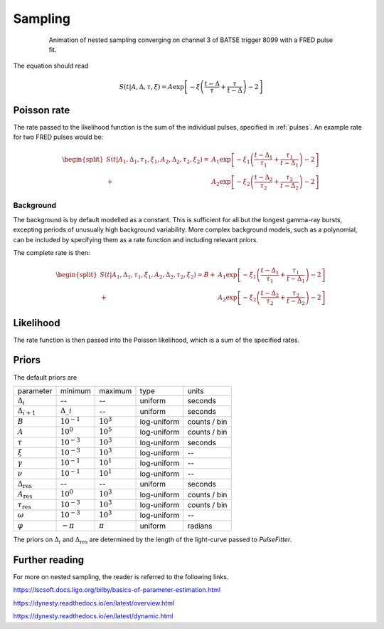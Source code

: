 .. _sampling:
Sampling
========

.. figure:: ../images/pulse_fit_animation.gif
    :figwidth: 80%
    :width: 100%
    :align: center
    :alt: a GRB light-curve fit animation

    Animation of nested sampling converging on channel 3 of BATSE trigger 8099 with a FRED pulse fit.


The equation should read

.. math::

    S(t|A,\Delta,\tau,\xi) = A \exp \left[ - \xi \left(  \frac{t - \Delta}{\tau} + \frac{\tau}{t-\Delta}  \right)  -2 \right]


Poisson rate
------------

The rate passed to the likelihood function is the sum of the individual pulses, specified in :ref:`pulses`.
An example rate for two FRED pulses would be:

.. math::

    \begin{split}
    S(t|A_1,\Delta_1,\tau_1,\xi_1,A_2,\Delta_2,\tau_2,\xi_2) =
                      &A_1 \exp \left[ - \xi_1 \left(  \frac{t - \Delta_1}{\tau_1}
                              + \frac{\tau_1}{t-\Delta_1}  \right)  -2 \right] \\
                    + &A_2 \exp \left[ - \xi_2 \left(  \frac{t - \Delta_2}{\tau_2}
                              + \frac{\tau_2}{t-\Delta_2}  \right)  -2 \right]
    \end{split}


Background
^^^^^^^^^^

The background is by default modelled as a constant.
This is sufficient for all but the longest gamma-ray bursts, excepting periods of unusually high background variability.
More complex background models, such as a polynomial, can be included by specifying them as a rate function and including relevant priors.

The complete rate is then:

.. math::

  \begin{split}
  S(t|A_1,\Delta_1,\tau_1,\xi_1,A_2,\Delta_2,\tau_2,\xi_2) = B +
                    &A_1 \exp \left[ - \xi_1 \left(  \frac{t - \Delta_1}{\tau_1}
                            + \frac{\tau_1}{t-\Delta_1}  \right)  -2 \right] \\
                  + &A_2 \exp \left[ - \xi_2 \left(  \frac{t - \Delta_2}{\tau_2}
                            + \frac{\tau_2}{t-\Delta_2}  \right)  -2 \right]
  \end{split}

Likelihood
----------

The rate function is then passed into the Poisson likelihood, which is a sum of the specified rates.


Priors
------

The default priors are

+---------------------------------+------------------------------------+--------------------+--------------+--------------+
| parameter                       | minimum                            | maximum            | type         | units        |
+---------------------------------+------------------------------------+--------------------+--------------+--------------+
| :math:`\Delta_i`                | \-\-                               | \-\-               | uniform      | seconds      |
+---------------------------------+------------------------------------+--------------------+--------------+--------------+
| :math:`\Delta_{i+1}`            | :math:`\Delta\_i`                  | \-\-               | uniform      | seconds      |
+---------------------------------+------------------------------------+--------------------+--------------+--------------+
| :math:`B`                       | :math:`10^{-1}`                    | :math:`10^{3}`     | log\-uniform | counts / bin |
+---------------------------------+------------------------------------+--------------------+--------------+--------------+
| :math:`A`                       | :math:`10^{0}`                     | :math:`10^{5}`     | log\-uniform | counts / bin |
+---------------------------------+------------------------------------+--------------------+--------------+--------------+
| :math:`\tau`                    | :math:`10^{-3}`                    | :math:`10^{3}`     | log\-uniform | seconds      |
+---------------------------------+------------------------------------+--------------------+--------------+--------------+
| :math:`\xi`                     | :math:`10^{-3}`                    | :math:`10^{3}`     | log\-uniform | \-\-         |
+---------------------------------+------------------------------------+--------------------+--------------+--------------+
| :math:`\gamma`                  | :math:`10^{-1}`                    | :math:`10^{1}`     | log\-uniform | \-\-         |
+---------------------------------+------------------------------------+--------------------+--------------+--------------+
| :math:`\nu`                     | :math:`10^{-1}`                    | :math:`10^{1}`     | log\-uniform | \-\-         |
+---------------------------------+------------------------------------+--------------------+--------------+--------------+
| :math:`\Delta_\text{res}`       | \-\-                               | \-\-               | uniform      | seconds      |
+---------------------------------+------------------------------------+--------------------+--------------+--------------+
| :math:`A_\text{res}`            | :math:`10^{0}`                     | :math:`10^{3}`     | log\-uniform | counts / bin |
+---------------------------------+------------------------------------+--------------------+--------------+--------------+
| :math:`\tau_\text{res}`         | :math:`10^{-3}`                    | :math:`10^{3}`     | log\-uniform | counts / bin |
+---------------------------------+------------------------------------+--------------------+--------------+--------------+
| :math:`\omega`                  | :math:`10^{-3}`                    | :math:`10^{3}`     | log\-uniform | \-\-         |
+---------------------------------+------------------------------------+--------------------+--------------+--------------+
| :math:`\varphi`                 | :math:`-\pi`                       | :math:`\pi`        | uniform      | radians      |
+---------------------------------+------------------------------------+--------------------+--------------+--------------+

The priors on :math:`\Delta_i` and :math:`\Delta_\text{res}` are determined by the length of the light-curve passed to `PulseFitter`.


Further reading
---------------

For more on nested sampling, the reader is referred to the following links.

https://lscsoft.docs.ligo.org/bilby/basics-of-parameter-estimation.html

https://dynesty.readthedocs.io/en/latest/overview.html

https://dynesty.readthedocs.io/en/latest/dynamic.html
